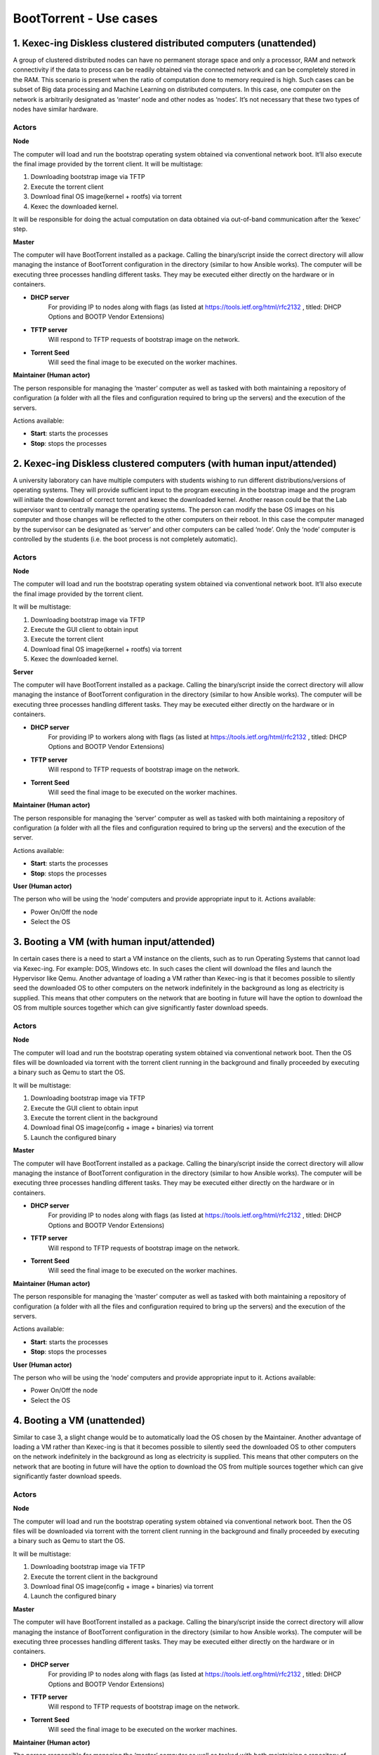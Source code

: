 BootTorrent - Use cases
=======================

1. Kexec-ing Diskless clustered distributed computers (unattended)
------------------------------------------------------------------

A group of clustered distributed nodes can have no permanent storage space and only a processor, RAM and network connectivity if the data to process can be readily obtained via the connected network and can be completely stored in the RAM. This scenario is present when the ratio of computation done to memory required is high. Such cases can be subset of Big data processing and Machine Learning on distributed computers.
In this case, one computer on the network is arbitrarily designated as ‘master’ node and other nodes as ‘nodes’. It’s not necessary that these two types of nodes have similar hardware.

Actors
~~~~~~
**Node**

The computer will load and run the bootstrap operating system obtained via conventional network boot. It’ll also execute the final image provided by the torrent client.
It will be multistage:

1. Downloading bootstrap image via TFTP
2. Execute the torrent client
3. Download final OS image(kernel + rootfs) via torrent
4. Kexec the downloaded kernel.

It will be responsible for doing the actual computation on data obtained via out-of-band communication after the ‘kexec’ step.

**Master**

The computer will have BootTorrent installed as a package. Calling the binary/script inside the correct directory will allow managing the instance of BootTorrent configuration in the directory (similar to how Ansible works). The computer will be executing three processes handling different tasks. They may be executed either directly on the hardware or in containers.

* **DHCP server**
    For providing IP to nodes along with flags (as listed at https://tools.ietf.org/html/rfc2132 , titled: DHCP Options and BOOTP Vendor Extensions)

* **TFTP server**
    Will respond to TFTP requests of bootstrap image on the network.

* **Torrent Seed**
    Will seed the final image to be executed on the worker machines.

**Maintainer (Human actor)**

The person responsible for managing the ‘master’ computer as well as tasked with both maintaining a repository of configuration (a folder with all the files and configuration required to bring up the servers) and the execution of the servers.

Actions available:

* **Start**: starts the processes
* **Stop**: stops the processes


2. Kexec-ing Diskless clustered computers (with human input/attended)
---------------------------------------------------------------------

A university laboratory can have multiple computers with students wishing to run different distributions/versions of operating systems. They will provide sufficient input to the program executing in the bootstrap image and the program will initiate the download of correct torrent and kexec the downloaded kernel.
Another reason could be that the Lab supervisor want to centrally manage the operating systems. The person can modify the base OS images on his computer and those changes will be reflected to the other computers on their reboot.
In this case the computer managed by the supervisor can be designated as ‘server’ and other computers can be called ‘node’. Only the ‘node’ computer is controlled by the students (i.e. the boot process is not completely automatic).

Actors
~~~~~~
**Node**

The computer will load and run the bootstrap operating system obtained via conventional network boot. It’ll also execute the final image provided by the torrent client.

It will be multistage:

1. Downloading bootstrap image via TFTP
2. Execute the GUI client to obtain input
3. Execute the torrent client
4. Download final OS image(kernel + rootfs) via torrent
5. Kexec the downloaded kernel.

**Server**

The computer will have BootTorrent installed as a package. Calling the binary/script inside the correct directory will allow managing the instance of BootTorrent configuration in the directory (similar to how Ansible works). The computer will be executing three processes handling different tasks. They may be executed either directly on the hardware or in containers.

* **DHCP server**
    For providing IP to workers along with flags (as listed at https://tools.ietf.org/html/rfc2132 , titled: DHCP Options and BOOTP Vendor Extensions)

* **TFTP server**
    Will respond to TFTP requests of bootstrap image on the network.

* **Torrent Seed**
    Will seed the final image to be executed on the worker machines.

**Maintainer (Human actor)**

The person responsible for managing the ‘server’ computer as well as tasked with both maintaining a repository of configuration (a folder with all the files and configuration required to bring up the servers) and the execution of the server.

Actions available:

* **Start**: starts the processes
* **Stop**: stops the processes

**User (Human actor)**

The person who will be using the ‘node’ computers and provide appropriate input to it.
Actions available:

* Power On/Off the node
* Select the OS


3. Booting a VM (with human input/attended)
-------------------------------------------

In certain cases there is a need to start a VM instance on the clients, such as to run Operating Systems that cannot load via Kexec-ing. For example: DOS, Windows etc. In such cases the client will download the files and launch the Hypervisor like Qemu.
Another advantage of loading a VM rather than Kexec-ing is that it becomes possible to silently seed the downloaded OS to other computers on the network indefinitely in the background as long as electricity is supplied. This means that other computers on the network that are booting in future will have the option to download the OS from multiple sources together which can give significantly faster download speeds.

Actors
~~~~~~
**Node**

The computer will load and run the bootstrap operating system obtained via conventional network boot. Then the OS files will be downloaded via torrent with the torrent client running in the background and finally proceeded by executing a binary such as Qemu to start the OS.

It will be multistage:

1. Downloading bootstrap image via TFTP
2. Execute the GUI client to obtain input
3. Execute the torrent client in the background
4. Download final OS image(config + image + binaries) via torrent
5. Launch the configured binary

**Master**

The computer will have BootTorrent installed as a package. Calling the binary/script inside the correct directory will allow managing the instance of BootTorrent configuration in the directory (similar to how Ansible works). The computer will be executing three processes handling different tasks. They may be executed either directly on the hardware or in containers.

* **DHCP server**
    For providing IP to nodes along with flags (as listed at https://tools.ietf.org/html/rfc2132 , titled: DHCP Options and BOOTP Vendor Extensions)

* **TFTP server**
    Will respond to TFTP requests of bootstrap image on the network.

* **Torrent Seed**
    Will seed the final image to be executed on the worker machines.

**Maintainer (Human actor)**

The person responsible for managing the ‘master’ computer as well as tasked with both maintaining a repository of configuration (a folder with all the files and configuration required to bring up the servers) and the execution of the servers.

Actions available:

* **Start**: starts the processes
* **Stop**: stops the processes

**User (Human actor)**

The person who will be using the ‘node’ computers and provide appropriate input to it.
Actions available:

* Power On/Off the node
* Select the OS

4. Booting a VM (unattended)
----------------------------

Similar to case 3, a slight change would be to automatically load the OS chosen by the Maintainer.
Another advantage of loading a VM rather than Kexec-ing is that it becomes possible to silently seed the downloaded OS to other computers on the network indefinitely in the background as long as electricity is supplied. This means that other computers on the network that are booting in future will have the option to download the OS from multiple sources together which can give significantly faster download speeds.


Actors
~~~~~~
**Node**

The computer will load and run the bootstrap operating system obtained via conventional network boot. Then the OS files will be downloaded via torrent with the torrent client running in the background and finally proceeded by executing a binary such as Qemu to start the OS.

It will be multistage:

1. Downloading bootstrap image via TFTP
2. Execute the torrent client in the background
3. Download final OS image(config + image + binaries) via torrent
4. Launch the configured binary

**Master**

The computer will have BootTorrent installed as a package. Calling the binary/script inside the correct directory will allow managing the instance of BootTorrent configuration in the directory (similar to how Ansible works). The computer will be executing three processes handling different tasks. They may be executed either directly on the hardware or in containers.

* **DHCP server**
    For providing IP to nodes along with flags (as listed at https://tools.ietf.org/html/rfc2132 , titled: DHCP Options and BOOTP Vendor Extensions)

* **TFTP server**
    Will respond to TFTP requests of bootstrap image on the network.

* **Torrent Seed**
    Will seed the final image to be executed on the worker machines.

**Maintainer (Human actor)**

The person responsible for managing the ‘master’ computer as well as tasked with both maintaining a repository of configuration (a folder with all the files and configuration required to bring up the servers) and the execution of the servers.

Actions available:

* **Start**: starts the processes
* **Stop**: stops the processes

.. (shreyansh) I think this section can be merged with section 2

    Re-booting a "normal" pc by selecting a 'boottorrent-able' image from a selection
    ----------------------------------------------------------------------------------

    Same as above but 'kexec'-ing into a new boot instead of launching a VM.
    (easier than the proposal above)


.. (shreyansh) I have tried to elaborate this in section 4, please provide feedback
    Diskless clustered computers OPTION
    -----------------------------------

    In the "diskless" usecases above a VM implementation may be developed, i.e., insetad of 'kexec'-ing into the new O.S. the bootstrap kernel may be kept running, WITH the bittorrent daemon active, so that the torrenting may be sped up since all the booted nodes are also seeders...


.. (atrent) see my comments in section 3 and 4
